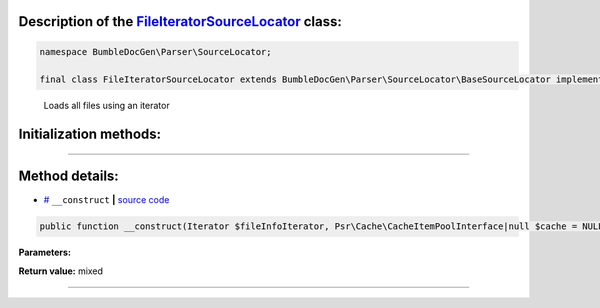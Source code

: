 .. raw:: html

 <embed> <a href="/docs/readme.rst">BumbleDocGen</a> <b>/</b> <a href="/docs/2.parser/index.rst">Parser</a> <b>/</b> <a href="/docs/2.parser/4_sourceLocator/index.rst">Source locators</a> <b>/</b> FileIteratorSourceLocator</embed>


Description of the `FileIteratorSourceLocator </BumbleDocGen/Parser/SourceLocator/FileIteratorSourceLocator.php>`_ class:
-----------------------






.. code-block:: php

    namespace BumbleDocGen\Parser\SourceLocator;

    final class FileIteratorSourceLocator extends BumbleDocGen\Parser\SourceLocator\BaseSourceLocator implements BumbleDocGen\Parser\SourceLocator\SourceLocatorInterface


..

        Loads all files using an iterator





Initialization methods:
-----------------------



.. raw:: html

  <ol>
                <li><a href="#m-construct">__construct</a> </li>
        </ol>












--------------------




Method details:
-----------------------



.. _m-construct:

* `# <m-construct_>`_  ``__construct``   **|** `source code </BumbleDocGen/Parser/SourceLocator/FileIteratorSourceLocator.php#L14>`_
.. code-block:: php

        public function __construct(Iterator $fileInfoIterator, Psr\Cache\CacheItemPoolInterface|null $cache = NULL): mixed;




**Parameters:**

.. raw:: html

    <table>
    <thead>
    <tr>
        <th>Name</th>
        <th>Type</th>
        <th>Description</th>
    </tr>
    </thead>
    <tbody>
            <tr>
            <td>$fileInfoIterator</td>
            <td></td>
            <td>-</td>
        </tr>
            <tr>
            <td>$cache</td>
            <td><a href='/vendor/psr/cache/src/CacheItemPoolInterface.php#L14'>Psr\Cache\CacheItemPoolInterface</a> | null</td>
            <td>-</td>
        </tr>
        </tbody>
    </table>


**Return value:** mixed

________


